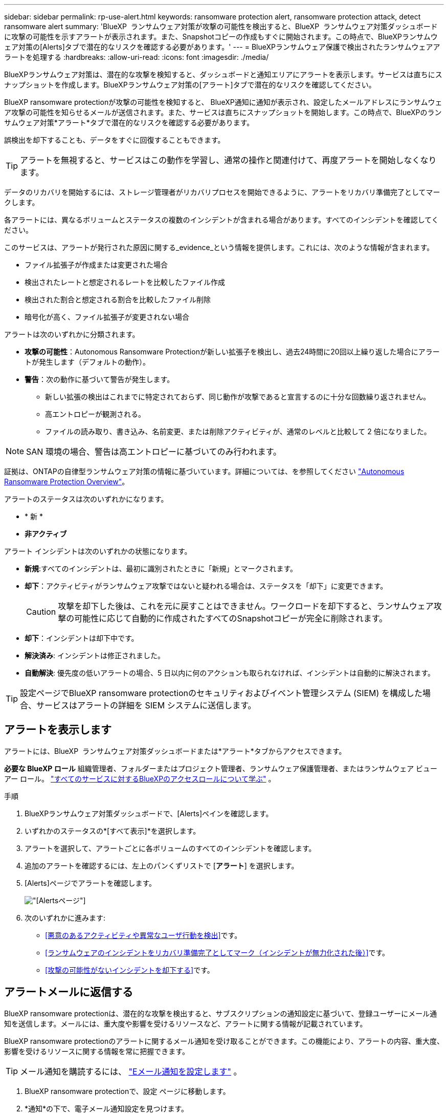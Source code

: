 ---
sidebar: sidebar 
permalink: rp-use-alert.html 
keywords: ransomware protection alert, ransomware protection attack, detect ransomware alert 
summary: 'BlueXP  ランサムウェア対策が攻撃の可能性を検出すると、BlueXP  ランサムウェア対策ダッシュボードに攻撃の可能性を示すアラートが表示されます。また、Snapshotコピーの作成もすぐに開始されます。この時点で、BlueXPランサムウェア対策の[Alerts]タブで潜在的なリスクを確認する必要があります。' 
---
= BlueXPランサムウェア保護で検出されたランサムウェアアラートを処理する
:hardbreaks:
:allow-uri-read: 
:icons: font
:imagesdir: ./media/


[role="lead"]
BlueXPランサムウェア対策は、潜在的な攻撃を検知すると、ダッシュボードと通知エリアにアラートを表示します。サービスは直ちにスナップショットを作成します。BlueXPランサムウェア対策の[アラート]タブで潜在的なリスクを確認してください。

BlueXP ransomware protectionが攻撃の可能性を検知すると、 BlueXP通知に通知が表示され、設定したメールアドレスにランサムウェア攻撃の可能性を知らせるメールが送信されます。また、サービスは直ちにスナップショットを開始します。この時点で、BlueXPのランサムウェア対策*アラート*タブで潜在的なリスクを確認する必要があります。

誤検出を却下することも、データをすぐに回復することもできます。


TIP: アラートを無視すると、サービスはこの動作を学習し、通常の操作と関連付けて、再度アラートを開始しなくなります。

データのリカバリを開始するには、ストレージ管理者がリカバリプロセスを開始できるように、アラートをリカバリ準備完了としてマークします。

各アラートには、異なるボリュームとステータスの複数のインシデントが含まれる場合があります。すべてのインシデントを確認してください。

このサービスは、アラートが発行された原因に関する_evidence_という情報を提供します。これには、次のような情報が含まれます。

* ファイル拡張子が作成または変更された場合
* 検出されたレートと想定されるレートを比較したファイル作成
* 検出された割合と想定される割合を比較したファイル削除
* 暗号化が高く、ファイル拡張子が変更されない場合


アラートは次のいずれかに分類されます。

* *攻撃の可能性*：Autonomous Ransomware Protectionが新しい拡張子を検出し、過去24時間に20回以上繰り返した場合にアラートが発生します（デフォルトの動作）。
* *警告*：次の動作に基づいて警告が発生します。
+
** 新しい拡張の検出はこれまでに特定されておらず、同じ動作が攻撃であると宣言するのに十分な回数繰り返されません。
** 高エントロピーが観測される。
** ファイルの読み取り、書き込み、名前変更、または削除アクティビティが、通常のレベルと比較して 2 倍になりました。





NOTE: SAN 環境の場合、警告は高エントロピーに基づいてのみ行われます。

証拠は、ONTAPの自律型ランサムウェア対策の情報に基づいています。詳細については、を参照してください https://docs.netapp.com/us-en/ontap/anti-ransomware/index.html["Autonomous Ransomware Protection Overview"^]。

アラートのステータスは次のいずれかになります。

* * 新 *
* *非アクティブ*


アラート インシデントは次のいずれかの状態になります。

* *新規*:すべてのインシデントは、最初に識別されたときに「新規」とマークされます。
* *却下*：アクティビティがランサムウェア攻撃ではないと疑われる場合は、ステータスを「却下」に変更できます。
+

CAUTION: 攻撃を却下した後は、これを元に戻すことはできません。ワークロードを却下すると、ランサムウェア攻撃の可能性に応じて自動的に作成されたすべてのSnapshotコピーが完全に削除されます。

* *却下*：インシデントは却下中です。
* *解決済み*: インシデントは修正されました。
* *自動解決*: 優先度の低いアラートの場合、5 日以内に何のアクションも取られなければ、インシデントは自動的に解決されます。



TIP: 設定ページでBlueXP ransomware protectionのセキュリティおよびイベント管理システム (SIEM) を構成した場合、サービスはアラートの詳細を SIEM システムに送信します。



== アラートを表示します

アラートには、BlueXP  ランサムウェア対策ダッシュボードまたは*アラート*タブからアクセスできます。

*必要な BlueXP ロール* 組織管理者、フォルダーまたはプロジェクト管理者、ランサムウェア保護管理者、またはランサムウェア ビューアー ロール。  https://docs.netapp.com/us-en/bluexp-setup-admin/reference-iam-predefined-roles.html["すべてのサービスに対するBlueXPのアクセスロールについて学ぶ"^] 。

.手順
. BlueXPランサムウェア対策ダッシュボードで、[Alerts]ペインを確認します。
. いずれかのステータスの*[すべて表示]*を選択します。
. アラートを選択して、アラートごとに各ボリュームのすべてのインシデントを確認します。
. 追加のアラートを確認するには、左上のパンくずリストで [*アラート*] を選択します。
. [Alerts]ページでアラートを確認します。
+
image:screen-alerts.png["[Alerts]ページ"]

. 次のいずれかに進みます:
+
** <<悪意のあるアクティビティや異常なユーザ行動を検出>>です。
** <<ランサムウェアのインシデントをリカバリ準備完了としてマーク（インシデントが無力化された後）>>です。
** <<攻撃の可能性がないインシデントを却下する>>です。






== アラートメールに返信する

BlueXP ransomware protectionは、潜在的な攻撃を検出すると、サブスクリプションの通知設定に基づいて、登録ユーザーにメール通知を送信します。メールには、重大度や影響を受けるリソースなど、アラートに関する情報が記載されています。

BlueXP ransomware protectionのアラートに関するメール通知を受け取ることができます。この機能により、アラートの内容、重大度、影響を受けるリソースに関する情報を常に把握できます。


TIP: メール通知を購読するには、 https://docs.netapp.com/us-en/bluexp-setup-admin/task-monitor-cm-operations.html#set-email-notification-settings["Eメール通知を設定します"^] 。

. BlueXP ransomware protectionで、設定 ページに移動します。
. *通知*の下で、電子メール通知設定を見つけます。
. アラートを受信するメールアドレスを入力します。
. 変更を保存します。


新しいアラートが生成されると、電子メール通知が届くようになります。

*必要な BlueXP ロール* 組織管理者、フォルダーまたはプロジェクト管理者、ランサムウェア保護管理者、またはランサムウェア ビューアー ロール。  https://docs.netapp.com/us-en/bluexp-setup-admin/reference-iam-predefined-roles.html["すべてのサービスに対するBlueXPのアクセスロールについて学ぶ"^] 。

.手順
. メールを表示します。
. メールで「アラートを表示」を選択し、 BlueXP ransomware protectionにログインします。
+
Alerts ページが表示されます。

. 各アラートについて、各ボリュームのすべてのインシデントを確認します。
. その他のアラートを確認するには、左上のパンくずリストにある* Alert *をクリックします。
. 次のいずれかに進みます:
+
** <<悪意のあるアクティビティや異常なユーザ行動を検出>>です。
** <<ランサムウェアのインシデントをリカバリ準備完了としてマーク（インシデントが無力化された後）>>です。
** <<攻撃の可能性がないインシデントを却下する>>です。






== 悪意のあるアクティビティや異常なユーザ行動を検出

[Alerts]タブでは、悪意のあるアクティビティがあるかどうかを確認できます。

*必要な BlueXP ロール* 組織管理者、フォルダーまたはプロジェクト管理者、またはランサムウェア保護管理者。  https://docs.netapp.com/us-en/bluexp-setup-admin/reference-iam-predefined-roles.html["すべてのサービスに対するBlueXPのアクセスロールについて学ぶ"^] 。

*どのような詳細が表示されますか?*表示される詳細は、アラートがトリガーされた方法によって異なります。

* ONTAPの自律型ランサムウェア対策機能によってトリガーされる。これにより、ボリューム内のファイルの動作に基づいて悪意のあるアクティビティが検出されます。
* データインフラの分析情報ワークロードのセキュリティによってトリガーされます。これには、Data Infrastructure Insights Workloadセキュリティのライセンスが必要であり、BlueXP  ランサムウェア対策で有効にする必要があります。この機能を使用すると、ストレージワークロードの異常なユーザ動作を検出し、そのユーザによる以降のアクセスをブロックできます。
+
BlueXP  ランサムウェア対策でワークロードセキュリティを有効にするには、*[設定]*ページに移動し、*[ワークロードセキュリティ接続]*オプションを選択します。

+
Data Infrastucture Insightsワークロードのセキュリティの概要については、を参照してください https://docs.netapp.com/us-en/data-infrastructure-insights/cs_intro.html["ワークロードセキュリティについて"^]。




TIP: データインフラワークロードセキュリティのライセンスをお持ちでなく、BlueXP  ランサムウェア対策で有効にしていない場合、ユーザの異常な行動情報は表示されません。

悪意のあるアクティビティが発生すると、アラートが生成され、Snapshotが自動作成されます。



=== 自律型ランサムウェア対策のみによる悪意のあるアクティビティを表示

BlueXP  ランサムウェア対策でAutonomous Ransomware Protectionがアラートをトリガーすると、次の詳細を確認できます。

* 受信データのエントロピー
* 検出された割合と比較した新しいファイルの予想作成率
* 検出された割合と比較したファイルの予想削除率
* ファイルの予期される名前変更速度と検出された速度の比較
* 影響を受けるファイルとディレクトリ



NOTE: これらの詳細はNASワークロードで表示可能です。環境ではエントロピーデータのみが利用可能です。

.手順
. BlueXPのランサムウェア対策メニューから、*アラート*を選択します。
. アラートを選択します。
. アラートのインシデントを確認します。
+
image:screen-alerts-incidents3.png["アラートインシデントページ"]

. インシデントを選択して、インシデントの詳細を確認します。




=== データインフラの分析情報ワークロードのセキュリティでユーザの異常な行動を確認

データインフラのインサイトワークロードセキュリティがBlueXP  ランサムウェア対策でアラートをトリガーすると、データインフラのインサイトワークロードセキュリティで、疑わしいユーザの表示、ユーザのブロック、ユーザアクティビティの調査を直接行うことができます。


TIP: これらの機能は、Autonomous Ransomware Protectionの詳細情報に加えて提供されています。

.作業を開始する前に
このオプションを選択するには、Data Infrastructure Insightsワークロードセキュリティのライセンスが必要であり、BlueXP  ランサムウェア対策で有効にする必要があります。

BlueXP  ランサムウェア対策でワークロードのセキュリティを有効にするには、次の手順を実行します。

. [設定]ページに移動します。
. [ワークロードセキュリティ接続]*オプションを選択します。
+
詳細については、を参照してください link:rp-use-settings.html["BlueXPのランサムウェア対策の設定"]。



.手順
. BlueXPのランサムウェア対策メニューから、*アラート*を選択します。
. アラートを選択します。
. アラートのインシデントを確認します。
+
image:screen-alerts-incidents-diiws.png["ワークロードセキュリティの詳細が表示されたアラートインシデントページ"]

. BlueXP  によって監視されている環境で、疑わしいユーザがそれ以上アクセスできないようにするには、*[ユーザをブロック]*リンクを選択します。
. アラートまたはアラート内のインシデントを調査します。
+
.. [Data Infrastructure Insights Workload security]でアラートをさらに調査するには、*[Investigate in Workload security]*リンクを選択します。
.. インシデントを選択して、インシデントの詳細を確認します。
+
[Data Infrastructure Insights Workload Security]が新しいタブで開きます。

+
image:screen-alerts-incidents-diiws-diiwspage.png["ワークロードセキュリティの調査"]







== ランサムウェアのインシデントをリカバリ準備完了としてマーク（インシデントが無力化された後）

攻撃を阻止した後、データの準備ができたことをストレージ管理者に通知し、リカバリを開始できるようにします。

*必要な BlueXP ロール* 組織管理者、フォルダーまたはプロジェクト管理者、またはランサムウェア保護管理者。  https://docs.netapp.com/us-en/bluexp-setup-admin/reference-iam-predefined-roles.html["すべてのサービスに対するBlueXPのアクセスロールについて学ぶ"^] 。

.手順
. BlueXPのランサムウェア対策メニューから、*アラート*を選択します。
+
image:screen-alerts.png["[Alerts]ページ"]

. [アラート]ページで、アラートを選択します。
. アラートのインシデントを確認します。
+
image:screen-alerts-incidents3.png["アラートインシデントページ"]

. インシデントをリカバリする準備ができていると判断した場合は、*[リストアが必要であることをマークする]*を選択します。
. 操作を確認し、*[リストアが必要なマークを付ける]*を選択します。
. ワークロードのリカバリを開始するには、メッセージで*[リカバリ]*ワークロードを選択するか、*[リカバリ]*タブを選択します。


.結果
アラートがリストア対象としてマークされると、アラートは[Alerts]タブから[Recovery]タブに移動します。



== 攻撃の可能性がないインシデントを却下する

インシデントを確認したら、インシデントが潜在的な攻撃かどうかを判断する必要があります。前述の条件が満たされない場合は、却下される可能性があります。

誤検出を却下することも、データをすぐに回復することもできます。アラートを無視すると、サービスはこの動作を学習し、通常の操作と関連付けて、そのような動作に対して再度アラートを発行しなくなります。

ワークロードを閉じると、潜在的なランサムウェア攻撃に応じて自動的に作成されたすべてのスナップショット コピーが完全に削除されます。


CAUTION: アラートを却下すると、そのステータスを他のステータスに戻すことはできず、この変更を元に戻すこともできません。

*必要な BlueXP ロール* 組織管理者、フォルダーまたはプロジェクト管理者、またはランサムウェア保護管理者。  https://docs.netapp.com/us-en/bluexp-setup-admin/reference-iam-predefined-roles.html["すべてのサービスに対するBlueXPのアクセスロールについて学ぶ"^] 。

.手順
. BlueXPのランサムウェア対策メニューから、*アラート*を選択します。
+
image:screen-alerts.png["[Alerts]ページ"]

. [アラート]ページで、アラートを選択します。
+
image:screen-alerts-incidents3.png["アラートインシデントページ"]

. 1つ以上のインシデントを選択します。または、テーブルの左上にある[インシデントID]ボックスを選択して、すべてのインシデントを選択します。
. インシデントが脅威ではないと判断した場合は、誤検出として却下します。
+
** インシデントを選択します。
** テーブルの上にある*[ステータスの編集]*ボタンを選択します。
+
image:screen-alerts-status-edit.png["[Alert Edit Status]ページ"]



. [ステータスの編集]ボックスで、*[却下]*ステータスを選択します。
+
ワークロードに関する追加情報とスナップショット コピーが削除されたことが表示されます。

. [ 保存（ Save ） ] を選択します。
+
インシデントのステータスが「却下」に変わります。





== 影響を受けるファイルのリストを表示する

アプリケーションワークロードをファイルレベルでリストアする前に、影響を受けるファイルのリストを表示できます。[アラート]ページにアクセスして、影響を受けるファイルのリストをダウンロードできます。次に、[Recovery]ページを使用してリストをアップロードし、復元するファイルを選択します。

*必要な BlueXP ロール* 組織管理者、フォルダーまたはプロジェクト管理者、またはランサムウェア保護管理者。  https://docs.netapp.com/us-en/bluexp-setup-admin/reference-iam-predefined-roles.html["すべてのサービスに対するBlueXPのアクセスロールについて学ぶ"^] 。

.手順
[アラート]ページを使用して、影響を受けるファイルのリストを取得します。


TIP: ボリュームに複数のアラートがある場合は、各アラートの影響を受けるファイルのCSVリストのダウンロードが必要になることがあります。

. BlueXPのランサムウェア対策メニューから、*アラート*を選択します。
. [アラート]ページで、ワークロードで結果をソートして、リストアするアプリケーションワークロードのアラートを表示します。
. そのワークロードのアラートのリストからアラートを選択します。
. そのアラートでは、インシデントを1つ選択します。
+
image:screen-alerts-incidents-impacted-files.png["特定のアラートの影響を受けるファイルのリスト"]

. そのインシデントのダウンロードアイコンを選択し、影響を受けるファイルのリストをCSV形式でダウンロードします。

